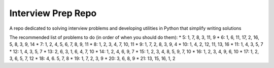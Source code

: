 Interview Prep Repo
========================

A repo dedicated to solving interview problems and developing utilities in Python
that simplify writing solutions



The recommended list of problems to do (in order of when you should do them):
* 5: 1, 7, 8, 3, 11, 9
* 6: 1, 6, 11, 17, 2, 16, 5, 8, 3, 9, 14
* 7: 1, 2, 4, 5, 6, 7, 8, 9, 11
* 8: 1, 2, 3, 4, 7, 10, 11
* 9: 1, 7, 2, 8, 3, 9, 4
* 10: 1, 4, 2, 12, 11, 13, 16
* 11: 1, 4, 3, 5, 7
* 12: 1, 4, 3, 5, 7
* 13: 2, 6, 3, 1, 6, 4, 7, 10
* 14: 1, 2, 4, 6, 9, 7
* 15: 1, 2, 3, 4, 8, 5, 9, 7, 10
* 16: 1, 2, 3, 4, 9, 6, 10
* 17: 1, 2, 3, 6, 5, 7, 12
* 18: 4, 6. 5, 7, 8 
* 19: 1, 7, 2, 3, 9
* 20: 3, 6, 8, 9 
* 21: 13, 15, 16, 1, 2